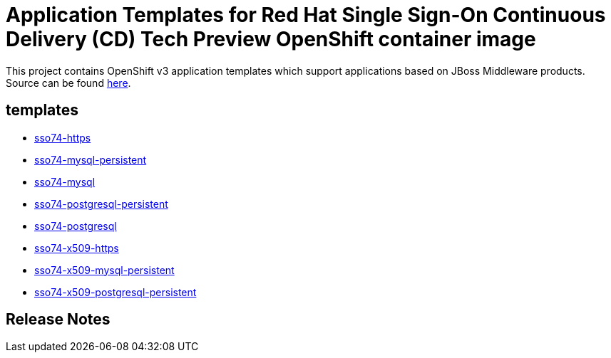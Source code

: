////
    AUTOGENERATED FILE - this file was generated via ./gen_template_docs.py.
    Changes to .adoc or HTML files may be overwritten! Please change the
    generator or the input template (./*.in)
////

= Application Templates for Red Hat Single Sign-On Continuous Delivery (CD) Tech Preview OpenShift container image

This project contains OpenShift v3 application templates which support applications based on JBoss Middleware products.
Source can be found https://github.com/jboss-container-images/redhat-sso-7-openshift-image/tree/sso-cd-dev[here].

:icons: font
:toc: macro

toc::[levels=1]

== templates

* link:./templates/sso74-https.adoc[sso74-https]
* link:./templates/sso74-mysql-persistent.adoc[sso74-mysql-persistent]
* link:./templates/sso74-mysql.adoc[sso74-mysql]
* link:./templates/sso74-postgresql-persistent.adoc[sso74-postgresql-persistent]
* link:./templates/sso74-postgresql.adoc[sso74-postgresql]
* link:./templates/sso74-x509-https.adoc[sso74-x509-https]
* link:./templates/sso74-x509-mysql-persistent.adoc[sso74-x509-mysql-persistent]
* link:./templates/sso74-x509-postgresql-persistent.adoc[sso74-x509-postgresql-persistent]

////
  the source for the release notes part of this page is in the file
  ./release-notes.adoc.in
////

== Release Notes

